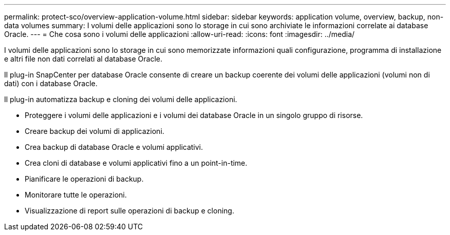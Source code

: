 ---
permalink: protect-sco/overview-application-volume.html 
sidebar: sidebar 
keywords: application volume, overview, backup, non-data volumes 
summary: I volumi delle applicazioni sono lo storage in cui sono archiviate le informazioni correlate ai database Oracle. 
---
= Che cosa sono i volumi delle applicazioni
:allow-uri-read: 
:icons: font
:imagesdir: ../media/


[role="lead"]
I volumi delle applicazioni sono lo storage in cui sono memorizzate informazioni quali configurazione, programma di installazione e altri file non dati correlati al database Oracle.

Il plug-in SnapCenter per database Oracle consente di creare un backup coerente dei volumi delle applicazioni (volumi non di dati) con i database Oracle.

Il plug-in automatizza backup e cloning dei volumi delle applicazioni.

* Proteggere i volumi delle applicazioni e i volumi dei database Oracle in un singolo gruppo di risorse.
* Creare backup dei volumi di applicazioni.
* Crea backup di database Oracle e volumi applicativi.
* Crea cloni di database e volumi applicativi fino a un point-in-time.
* Pianificare le operazioni di backup.
* Monitorare tutte le operazioni.
* Visualizzazione di report sulle operazioni di backup e cloning.

